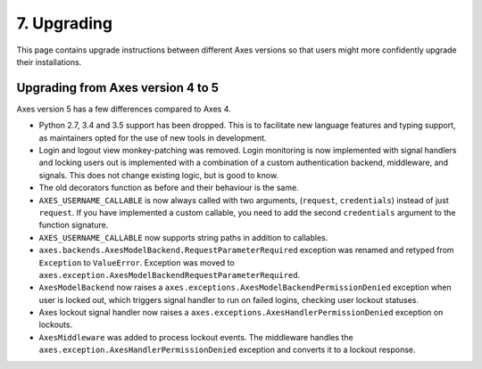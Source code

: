 .. _upgrading:

7. Upgrading
============

This page contains upgrade instructions between different Axes
versions so that users might more confidently upgrade their installations.


Upgrading from Axes version 4 to 5
----------------------------------

Axes version 5 has a few differences compared to Axes 4.

- Python 2.7, 3.4 and 3.5 support has been dropped.
  This is to facilitate new language features and typing support,
  as maintainers opted for the use of new tools in development.
- Login and logout view monkey-patching was removed.
  Login monitoring is now implemented with signal handlers
  and locking users out is implemented with a combination
  of a custom authentication backend, middleware, and signals.
  This does not change existing logic, but is good to know.
- The old decorators function as before and their behaviour is the same.
- ``AXES_USERNAME_CALLABLE`` is now always called with two arguments,
  (``request``, ``credentials``) instead of just ``request``.
  If you have implemented a custom callable, you need to add
  the second ``credentials`` argument to the function signature.
- ``AXES_USERNAME_CALLABLE`` now supports string paths in addition to callables.
- ``axes.backends.AxesModelBackend.RequestParameterRequired``
  exception was renamed and retyped from ``Exception`` to ``ValueError``.
  Exception was moved to ``axes.exception.AxesModelBackendRequestParameterRequired``.
- ``AxesModelBackend`` now raises a
  ``axes.exceptions.AxesModelBackendPermissionDenied``
  exception when user is locked out, which triggers signal handler
  to run on failed logins, checking user lockout statuses.
- Axes lockout signal handler now raises a
  ``axes.exceptions.AxesHandlerPermissionDenied`` exception on lockouts.
- ``AxesMiddleware`` was added to process lockout events.
  The middleware handles the ``axes.exception.AxesHandlerPermissionDenied``
  exception and converts it to a lockout response.

